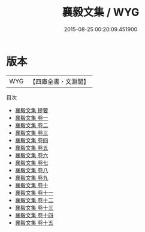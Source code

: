 #+TITLE: 襄毅文集 / WYG
#+DATE: 2015-08-25 00:20:09.451900
* 版本
 |       WYG|【四庫全書・文淵閣】|
目次
 - [[file:KR4e0107_000.txt::000-1a][襄毅文集 提要]]
 - [[file:KR4e0107_001.txt::001-1a][襄毅文集 卷一]]
 - [[file:KR4e0107_002.txt::002-1a][襄毅文集 卷二]]
 - [[file:KR4e0107_003.txt::003-1a][襄毅文集 卷三]]
 - [[file:KR4e0107_004.txt::004-1a][襄毅文集 卷四]]
 - [[file:KR4e0107_005.txt::005-1a][襄毅文集 卷五]]
 - [[file:KR4e0107_006.txt::006-1a][襄毅文集 卷六]]
 - [[file:KR4e0107_007.txt::007-1a][襄毅文集 卷七]]
 - [[file:KR4e0107_008.txt::008-1a][襄毅文集 卷八]]
 - [[file:KR4e0107_009.txt::009-1a][襄毅文集 卷九]]
 - [[file:KR4e0107_010.txt::010-1a][襄毅文集 卷十]]
 - [[file:KR4e0107_011.txt::011-1a][襄毅文集 卷十一]]
 - [[file:KR4e0107_012.txt::012-1a][襄毅文集 卷十二]]
 - [[file:KR4e0107_013.txt::013-1a][襄毅文集 卷十三]]
 - [[file:KR4e0107_014.txt::014-1a][襄毅文集 卷十四]]
 - [[file:KR4e0107_015.txt::015-1a][襄毅文集 卷十五]]
